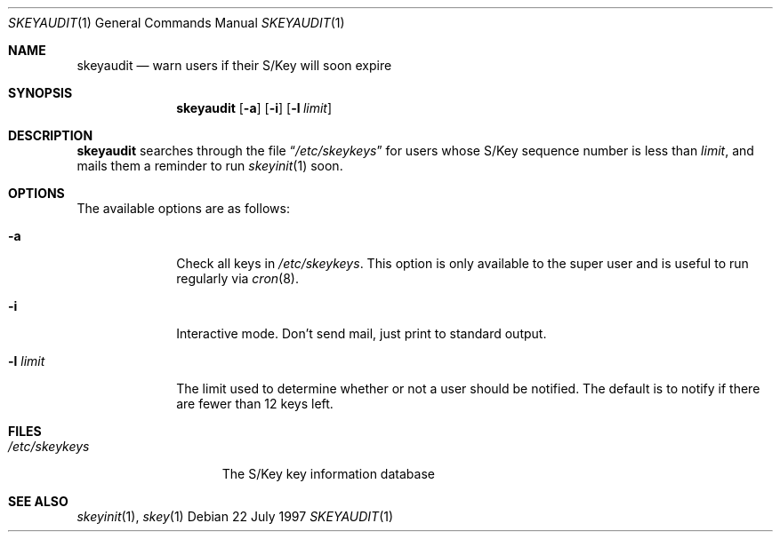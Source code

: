 .\" $OpenBSD: skeyaudit.1,v 1.2 1997/07/24 03:43:58 millert Exp $
.\"
.\"
.Dd 22 July 1997
.Dt SKEYAUDIT 1
.Os
.Sh NAME
.Nm skeyaudit
.Nd warn users if their S/Key will soon expire
.Sh SYNOPSIS
.Nm skeyaudit
.Op Fl a
.Op Fl i
.Op Fl l Ar limit
.Sh DESCRIPTION
.Nm skeyaudit
searches through the file
.Dq Pa /etc/skeykeys
for users whose S/Key sequence number is less than
.Ar limit ,
and mails them a reminder to run
.Xr skeyinit 1
soon.
.Sh OPTIONS
.Bl -tag -width "-l limit" -indent
The available options are as follows:
.It Fl a
Check all keys in
.Pa /etc/skeykeys .
This option is only available to the super user and
is useful to run regularly via
.Xr cron 8 .
.It Fl i
Interactive mode.  Don't send mail, just print to standard output.
.It Fl l Ar limit
The limit used to determine whether or not a user should 
be notified.  The default is to notify if there are fewer
than 12 keys left.
.Sh FILES
.Bl -tag -width /etc/skeykeys -compact
.It Pa /etc/skeykeys
The S/Key key information database
.El
.Sh SEE ALSO
.Xr skeyinit 1 ,
.Xr skey 1
